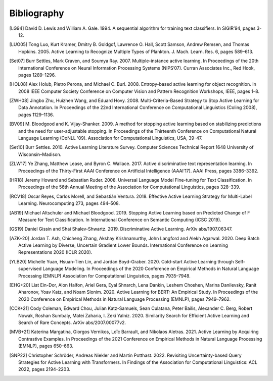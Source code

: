 ============
Bibliography
============

.. [LG94] David D. Lewis and William A. Gale. 1994.
   A sequential algorithm for training text classifiers.
   In SIGIR’94, pages 3-12.

.. [LUO05] Tong Luo, Kurt Kramer, Dmitry B. Goldgof, Lawrence O. Hall, Scott Samson,
   Andrew Remsen, and Thomas Hopkins. 2005.
   Active Learning to Recognize Multiple Types of Plankton.
   J. Mach. Learn. Res. 6, pages 589–613.

.. [Set07] Burr Settles, Mark Craven, and Soumya Ray. 2007.
   Multiple-instance active learning.
   In Proceedings of the 20th International Conference on Neural Information Processing Systems (NIPS’07).
   Curran Associates Inc., Red Hook, pages 1289–1296.

.. [HOL08] Alex Holub, Pietro Perona, and Michael C. Burl. 2008.
   Entropy-based active learning for object recognition.
   In 2008 IEEE Computer Society Conference on Computer Vision and Pattern Recognition Workshops,
   IEEE, pages 1–8.

.. [ZWH08] Jingbo Zhu, Huizhen Wang, and Eduard Hovy. 2008.
   Multi-Criteria-Based Strategy to Stop Active Learning for Data Annotation.
   In Proceedings of the 22nd International Conference on Computational Linguistics (Coling 2008),
   pages 1129–1136.

.. [BV09] M. Bloodgood and K. Vijay-Shanker. 2009.
   A method for stopping active learning based on stabilizing predictions and the need for user-adjustable stopping.
   In Proceedings of the Thirteenth Conference on Computational Natural Language Learning (CoNLL '09).
   Association for Computational Linguistics, USA, 39–47.

.. [Set10] Burr Settles. 2010.
   Active Learning Literature Survey.
   Computer Sciences Technical Report 1648 University of Wisconsin–Madison.

.. [ZLW17] Ye Zhang, Matthew Lease, and Byron C. Wallace. 2017.
   Active discriminative text representation learning.
   In Proceedings of the Thirty-First AAAI Conference on Artificial Intelligence (AAAI’17).
   AAAI Press, pages 3386–3392.

.. [HR18] Jeremy Howard and Sebastian Ruder. 2008.
   Universal Language Model Fine-tuning for Text Classification.
   In Proceedings of the 56th Annual Meeting of the Association for Computational Linguistics, pages 328–339.

.. [RCV18] Oscar Reyes, Carlos Morell, and Sebastián Ventura. 2018.
   Effective Active Learning Strategy for Multi-Label Learning.
   Neurocomputing 273, pages 494–508.

.. [AB19] Michael Altschuler and Michael Bloodgood. 2019.
   Stopping Active Learning based on Predicted Change of F Measure for Text Classification.
   In International Conference on Semantic Computing (ICSC 2019).

.. [GS19] Daniel Gissin and Shai Shalev-Shwartz. 2019.
   Discriminative Active Learning.
   ArXiv abs/1907.06347.

.. [AZK+20] Jordan T. Ash, Chicheng Zhang, Akshay Krishnamurthy, John Langford and Alekh Agarwal. 2020.
   Deep Batch Active Learning by Diverse, Uncertain Gradient Lower Bounds.
   International Conference on Learning Representations 2020 (ICLR 2020).

.. [YLB20] Michelle Yuan, Hsuan-Tien Lin, and Jordan Boyd-Graber. 2020.
   Cold-start Active Learning through Self-supervised Language Modeling.
   In Proceedings of the 2020 Conference on Empirical Methods in Natural Language Processing (EMNLP)
   Association for Computational Linguistics, pages 7935–7948.

.. [EHG+20] Liat Ein-Dor, Alon Halfon, Ariel Gera, Eyal Shnarch, Lena Dankin, Leshem Choshen, Marina Danilevsky, Ranit Aharonov, Yoav Katz, and Noam Slonim. 2020.
   Active Learning for BERT: An Empirical Study.
   In Proceedings of the 2020 Conference on Empirical Methods in Natural Language Processing (EMNLP), pages 7949–7962.

.. [CCK+21] Cody Coleman, Edward Chou, Julian Katz-Samuels, Sean Culatana, Peter Bailis, Alexander C. Berg, Robert Nowak, Roshan Sumbaly, Matei Zaharia, I. Zeki Yalniz. 2020.
   Similarity Search for Efficient Active Learning and Search of Rare Concepts.
   ArXiv abs/2007.00077v2.

.. [MVB+21] Katerina Margatina, Giorgos Vernikos, Loïc Barrault, and Nikolaos Aletras. 2021.
   Active Learning by Acquiring Contrastive Examples.
   In Proceedings of the 2021 Conference on Empirical Methods in Natural Language Processing (EMNLP), pages 650–663.

.. [SNP22] Christopher Schröder, Andreas Niekler and Martin Potthast. 2022.
   Revisiting Uncertainty-based Query Strategies for Active Learning with Transformers.
   In Findings of the Association for Computational Linguistics: ACL 2022, pages 2194–2203.
